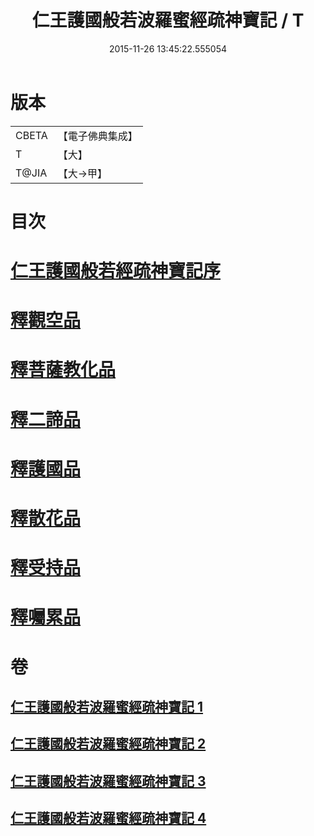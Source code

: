 #+TITLE: 仁王護國般若波羅蜜經疏神寶記 / T
#+DATE: 2015-11-26 13:45:22.555054
* 版本
 |     CBETA|【電子佛典集成】|
 |         T|【大】     |
 |     T@JIA|【大→甲】   |

* 目次
* [[file:KR6c0205_001.txt::001-0286a15][仁王護國般若經疏神寶記序]]
* [[file:KR6c0205_003.txt::0298a8][釋觀空品]]
* [[file:KR6c0205_003.txt::0301a5][釋菩薩教化品]]
* [[file:KR6c0205_004.txt::0308a28][釋二諦品]]
* [[file:KR6c0205_004.txt::0310a6][釋護國品]]
* [[file:KR6c0205_004.txt::0311b13][釋散花品]]
* [[file:KR6c0205_004.txt::0311c28][釋受持品]]
* [[file:KR6c0205_004.txt::0313c18][釋囑累品]]
* 卷
** [[file:KR6c0205_001.txt][仁王護國般若波羅蜜經疏神寶記 1]]
** [[file:KR6c0205_002.txt][仁王護國般若波羅蜜經疏神寶記 2]]
** [[file:KR6c0205_003.txt][仁王護國般若波羅蜜經疏神寶記 3]]
** [[file:KR6c0205_004.txt][仁王護國般若波羅蜜經疏神寶記 4]]
